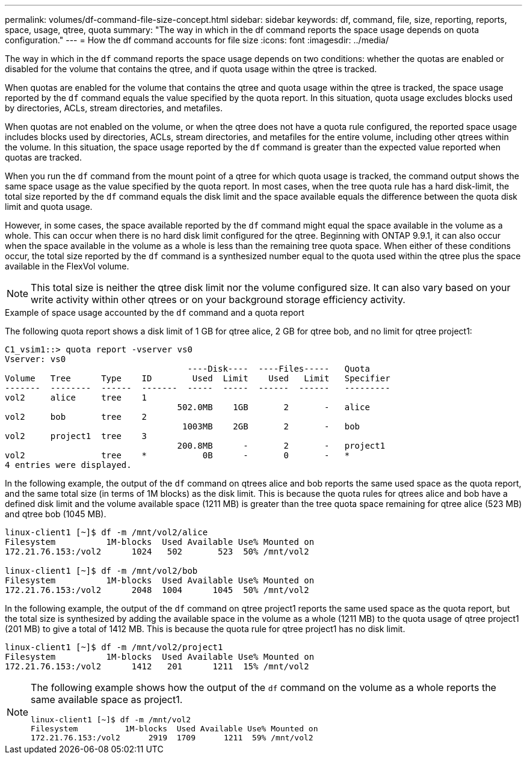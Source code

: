 ---
permalink: volumes/df-command-file-size-concept.html
sidebar: sidebar
keywords: df, command, file, size, reporting, reports, space, usage, qtree, quota
summary: "The way in which in the df command reports the space usage depends on quota configuration."
---
= How the df command accounts for file size
:icons: font
:imagesdir: ../media/

[.lead]
The way in which in the `df` command reports the space usage depends on two conditions: whether the quotas are enabled or disabled for the volume that contains the qtree, and if quota usage within the qtree is tracked.

When quotas are enabled for the volume that contains the qtree and quota usage within the qtree is tracked, the space usage reported by the `df` command equals the value specified by the quota report. In this situation, quota usage excludes blocks used by directories, ACLs, stream directories, and metafiles.

When quotas are not enabled on the volume, or when the qtree does not have a quota rule configured, the reported space usage includes blocks used by directories, ACLs, stream directories, and metafiles for the entire volume, including other qtrees within the volume. In this situation, the space usage reported by the `df` command is greater than the expected value reported when quotas are tracked.

When you run the `df` command from the mount point of a qtree for which quota usage is tracked, the command output shows the same space usage as the value specified by the quota report. In most cases, when the tree quota rule has a hard disk-limit, the total size reported by the `df` command equals the disk limit and the space available equals the difference between the quota disk limit and quota usage.

However, in some cases, the space available reported by the `df` command might equal the space available in the volume as a whole. This can occur when there is no hard disk limit configured for the qtree. Beginning with ONTAP 9.9.1, it can also occur when the space available in the volume as a whole is less than the remaining tree quota space. When either of these conditions occur, the total size reported by the `df` command is a synthesized number equal to the quota used within the qtree plus the space available in the FlexVol volume.

[NOTE]
====
This total size is neither the qtree disk limit nor the volume configured size. It can also vary based on your write activity within other qtrees or on your background storage efficiency activity.
====

.Example of space usage accounted by the `df` command and a quota report

The following quota report shows a disk limit of 1 GB for qtree alice, 2 GB for qtree bob, and no limit for qtree project1:

----
C1_vsim1::> quota report -vserver vs0
Vserver: vs0
                                    ----Disk----  ----Files-----   Quota
Volume   Tree      Type    ID        Used  Limit    Used   Limit   Specifier
-------  --------  ------  -------  -----  -----  ------  ------   ---------
vol2     alice     tree    1
                                  502.0MB    1GB       2       -   alice
vol2     bob       tree    2
                                   1003MB    2GB       2       -   bob
vol2     project1  tree    3
                                  200.8MB      -       2       -   project1
vol2               tree    *           0B      -       0       -   *
4 entries were displayed.
----

In the following example, the output of the `df` command on qtrees alice and bob reports the same used space as the quota report, and the same total size (in terms of 1M blocks) as the disk limit. This is because the quota rules for qtrees alice and bob have a defined disk limit and the volume available space (1211 MB) is greater than the tree quota space remaining for qtree alice (523 MB) and qtree bob (1045 MB).

----
linux-client1 [~]$ df -m /mnt/vol2/alice
Filesystem          1M-blocks  Used Available Use% Mounted on
172.21.76.153:/vol2      1024   502       523  50% /mnt/vol2

linux-client1 [~]$ df -m /mnt/vol2/bob
Filesystem          1M-blocks  Used Available Use% Mounted on
172.21.76.153:/vol2      2048  1004      1045  50% /mnt/vol2
----

In the following example, the output of the `df` command on qtree project1 reports the same used space as the quota report, but the total size is synthesized by adding the available space in the volume as a whole (1211 MB) to the quota usage of qtree project1 (201 MB) to give a total of 1412 MB. This is because the quota rule for qtree project1 has no disk limit.
----
linux-client1 [~]$ df -m /mnt/vol2/project1
Filesystem          1M-blocks  Used Available Use% Mounted on
172.21.76.153:/vol2      1412   201      1211  15% /mnt/vol2
----

[NOTE]
====
The following example shows how the output of the `df` command on the volume as a whole reports the same available space as project1.

----
linux-client1 [~]$ df -m /mnt/vol2
Filesystem          1M-blocks  Used Available Use% Mounted on
172.21.76.153:/vol2      2919  1709      1211  59% /mnt/vol2
----

====

// 09 DEC 2021,BURT 1430515
// ONTAPDOC-2119/GH-1818 2024-6-26